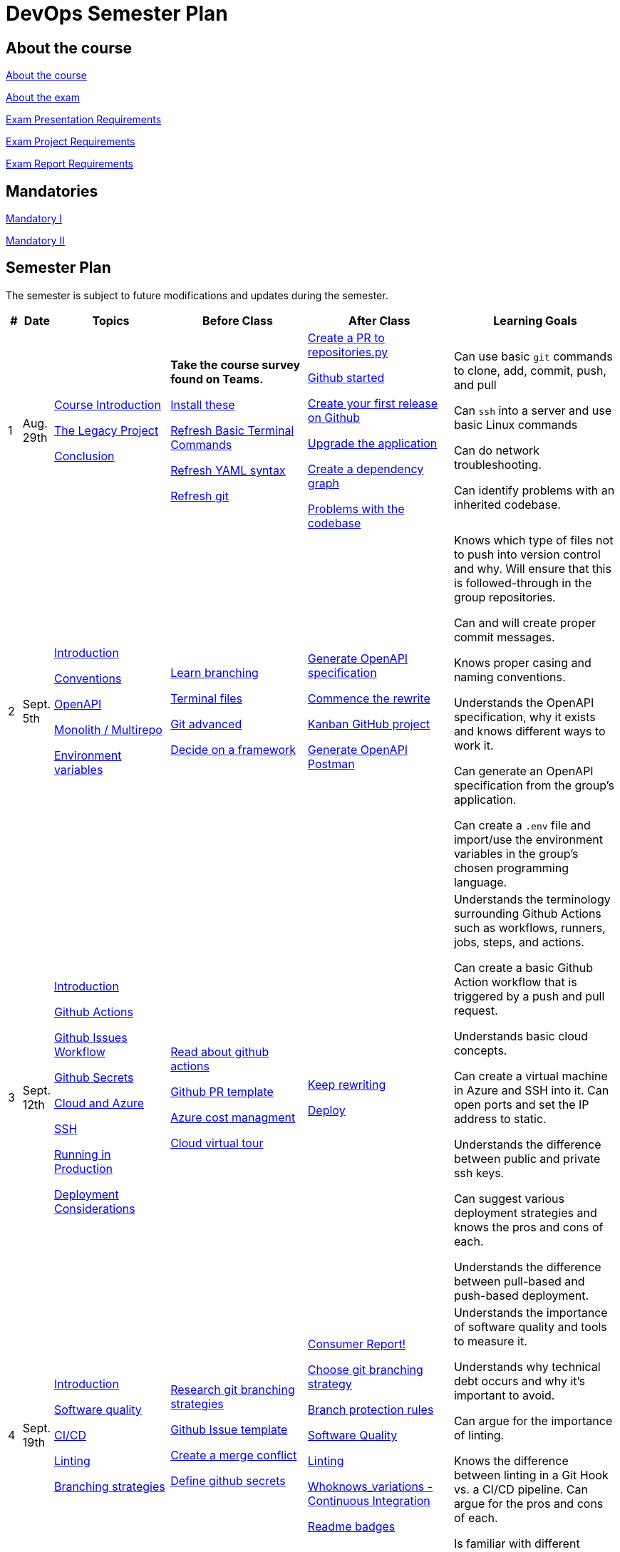 = DevOps Semester Plan

== About the course

link:00._Course_Material/00._Meta_Course_Material/about_the_course.md[About the course]

link:00._Course_Material/00._Meta_Course_Material/about_the_exam.md[About the exam]

link:00._Course_Material/00._Meta_Course_Material/exam_presentation_requirements.md[Exam Presentation Requirements]

link:00._Course_Material/00._Meta_Course_Material/exam_project_requirements.md[Exam Project Requirements]

link:00._Course_Material/00._Meta_Course_Material/exam_report_requirements.md[Exam Report Requirements]



== Mandatories

link:00._Course_Material/01._Assignments/00._Mandatories/mandatory_I.md[Mandatory I]

link:00._Course_Material/01._Assignments/00._Mandatories/mandatory_II.md[Mandatory II]

== Semester Plan

The semester is subject to future modifications and updates during the semester.

[width="100%",cols="2%,5%,20%,25%,25%,23%",options="header"]
|===
| # | Date | Topics | Before Class | After Class | Learning Goals

// ------------------------------------------------------------------------------------------------------------------------------------------------

| 1
| Aug. 29th

a| 
link:00._Course_Material/02._Slides/01._Introduction/01._course_introduction.md[Course Introduction]

link:00._Course_Material/02._Slides/01._Introduction/02._the_legacy_project.md[The Legacy Project]

link:00._Course_Material/02._Slides/01._Introduction/03._conclusion.md[Conclusion]


a|
**Take the course survey found on Teams.**

link:00._Course_Material/01._Assignments/01._Introduction/01._Before/install_these.md[Install these]

link:00._Course_Material/01._Assignments/01._Introduction/01._Before/refresh_basic_terminal_commands.md[Refresh Basic Terminal Commands]

link:00._Course_Material/01._Assignments/01._Introduction/01._Before/refresh_yaml_syntax.md[Refresh YAML syntax]

link:00._Course_Material/01._Assignments/01._Introduction/01._Before/refresh_basic_git.md[Refresh git]


a| 
link:00._Course_Material/01._Assignments/01._Introduction/02._After/create_a_pr_to_repositories_py.md[Create a PR to repositories.py]

link:00._Course_Material/01._Assignments/01._Introduction/02._After/github_started.md[Github started]

link:00._Course_Material/01._Assignments/01._Introduction/02._After/git_release.md[Create your first release on Github]

link:00._Course_Material/01._Assignments/01._Introduction/02._After/upgrade_the_application.md[Upgrade the application]

link:00._Course_Material/01._Assignments/01._Introduction/02._After/create_a_dependency_graph.md[Create a dependency graph]

link:00._Course_Material/01._Assignments/01._Introduction/02._After/problems_with_the_codebase.md[Problems with the codebase]

a|
Can use basic `git` commands to clone, add, commit, push, and pull

Can `ssh` into a server and use basic Linux commands

Can do network troubleshooting.

Can identify problems with an inherited codebase.

// ------------------------------------------------------------------------------------------------------------------------------------------------

| 2
| Sept. 5th
a|
link:00._Course_Material/02._Slides/02._Conventions_OpenAPI_DotEnv/01._introduction.md[Introduction]

link:00._Course_Material/02._Slides/02._Conventions_OpenAPI_DotEnv/02._conventions.md[Conventions]

link:00._Course_Material/02._Slides/02._Conventions_OpenAPI_DotEnv/03._openapi.md[OpenAPI]

link:00._Course_Material/02._Slides/02._Conventions_OpenAPI_DotEnv/04._monolith_multirepo.md[Monolith / Multirepo]

link:00._Course_Material/02._Slides/02._Conventions_OpenAPI_DotEnv/05._environment_variables.md[Environment variables]

a|
link:./00._Course_Material/01._Assignments/02._Conventions_OpenAPI_DotEnv/01._Before/learn_branching.md[Learn branching]

link:./00._Course_Material/01._Assignments/02._Conventions_OpenAPI_DotEnv/01._Before/terminal_files.md[Terminal files]

link:./00._Course_Material/01._Assignments/02._Conventions_OpenAPI_DotEnv/01._Before/git_advanced.md[Git advanced]

link:./00._Course_Material/01._Assignments/02._Conventions_OpenAPI_DotEnv/01._Before/decide_on_a_framework.md[Decide on a framework]

a|
link:./00._Course_Material/01._Assignments/02._Conventions_OpenAPI_DotEnv/02._After/generate_openapi_specification.md[Generate OpenAPI specification]

link:./00._Course_Material/01._Assignments/02._Conventions_OpenAPI_DotEnv/02._After/commence_the_rewrite.md[Commence the rewrite]

link:./00._Course_Material/01._Assignments/02._Conventions_OpenAPI_DotEnv/02._After/kanban_github_project.md[Kanban GitHub project]

link:./00._Course_Material/01._Assignments/02._Conventions_OpenAPI_DotEnv/02._After/generate_openapi_spec_in_postman.md[Generate OpenAPI Postman]

a|
Knows which type of files not to push into version control and why. Will ensure that this is followed-through in the group repositories. 

Can and will create proper commit messages. 

Knows proper casing and naming conventions. 

Understands the OpenAPI specification, why it exists and knows different ways to work it.

Can generate an OpenAPI specification from the group's application.

Can create a `.env` file and import/use the environment variables in the group's chosen programming language.


// ------------------------------------------------------------------------------------------------------------------------------------------------


| 3
| Sept. 12th
a|
link:00._Course_Material/02._Slides/03._Github_Actions_Cloud_Azure_Deploy/01._introduction.md[Introduction]

link:00._Course_Material/02._Slides/03._Github_Actions_Cloud_Azure_Deploy/02._github_actions.md[Github Actions]

link:00._Course_Material/02._Slides/03._Github_Actions_Cloud_Azure_Deploy/03._github_issues_workflow.md[Github Issues Workflow]

link:00._Course_Material/02._Slides/03._Github_Actions_Cloud_Azure_Deploy/04._github_secrets.md[Github Secrets]

link:00._Course_Material/02._Slides/03._Github_Actions_Cloud_Azure_Deploy/05._cloud_and_azure.md[Cloud and Azure]

link:00._Course_Material/02._Slides/03._Github_Actions_Cloud_Azure_Deploy/06._ssh.md[SSH]

link:00._Course_Material/02._Slides/03._Github_Actions_Cloud_Azure_Deploy/07._running_in_production.md[Running in Production]

link:00._Course_Material/02._Slides/03._Github_Actions_Cloud_Azure_Deploy/08._deployment_considerations.md[Deployment Considerations]


a|
link:00._Course_Material/01._Assignments/03._Github_Actions_Cloud_Azure_Deploy/01._Before/read_about_github_actions.md[Read about github actions]

link:00._Course_Material/01._Assignments/03._Github_Actions_Cloud_Azure_Deploy/01._Before/github_pr_template.md[Github PR template]

link:00._Course_Material/01._Assignments/03._Github_Actions_Cloud_Azure_Deploy/01._Before/azure_cost_managment.md[Azure cost managment]

link:00._Course_Material/01._Assignments/03._Github_Actions_Cloud_Azure_Deploy/01._Before/cloud_virtual_tour.md[Cloud virtual tour]

a|
link:00._Course_Material/01._Assignments/03._Github_Actions_Cloud_Azure_Deploy/02._After/keep_rewriting.md[Keep rewriting]

link:00._Course_Material/01._Assignments/03._Github_Actions_Cloud_Azure_Deploy/02._After/deploy.md[Deploy]

a|
Understands the terminology surrounding Github Actions such as workflows, runners, jobs, steps, and actions.

Can create a basic Github Action workflow that is triggered by a push and pull request. 

Understands basic cloud concepts. 

Can create a virtual machine in Azure and SSH into it. Can open ports and set the IP address to static.

Understands the difference between public and private ssh keys.

Can suggest various deployment strategies and knows the pros and cons of each.

Understands the difference between pull-based and push-based deployment.


// ------------------------------------------------------------------------------------------------------------------------------------------------


| 4
| Sept. 19th
a|
link:00._Course_Material/02._Slides/04._Sofware_Quality_Linting_CI/01._introduction.md[Introduction]

link:00._Course_Material/02._Slides/04._Sofware_Quality_Linting_CI/02._software_quality.md[Software quality]

link:00._Course_Material/02._Slides/04._Sofware_Quality_Linting_CI/03._ci_cd.md[CI/CD]

link:00._Course_Material/02._Slides/04._Sofware_Quality_Linting_CI/04._linting.md[Linting]

link:00._Course_Material/02._Slides/04._Sofware_Quality_Linting_CI/05._branching_strategies.md[Branching strategies]

a|
link:00._Course_Material/01._Assignments/04._Sofware_Quality_Linting_CI/01._Before/research_git_branching_strategies.md[Research git branching strategies]

link:00._Course_Material/01._Assignments/04._Sofware_Quality_Linting_CI/01._Before/github_issue_template.md[Github Issue template]

link:00._Course_Material/01._Assignments/04._Sofware_Quality_Linting_CI/01._Before/create_a_merge_conflict.md[Create a merge conflict]

link:00._Course_Material/01._Assignments/04._Sofware_Quality_Linting_CI/01._Before/define_github_secrets.md[Define github secrets]


a|
link:00._Course_Material/01._Assignments/04._Sofware_Quality_Linting_CI/02._After/consumer_report.md[Consumer Report!]

link:00._Course_Material/01._Assignments/04._Sofware_Quality_Linting_CI/02._After/choose_a_git_branching_strategy.md[Choose git branching strategy]

link:./00._Course_Material/01._Assignments/04._Sofware_Quality_Linting_CI/02._After/branch_protection_rules.md[Branch protection rules]

link:00._Course_Material/01._Assignments/04._Sofware_Quality_Linting_CI/02._After/software_quality.md[Software Quality]

link:00._Course_Material/01._Assignments/04._Sofware_Quality_Linting_CI/02._After/linting.md[Linting]

link:00._Course_Material/01._Assignments/04._Sofware_Quality_Linting_CI/02._After/whoknows_variations_continuous_integration.md[Whoknows_variations - Continuous Integration]

link:00._Course_Material/01._Assignments/04._Sofware_Quality_Linting_CI/02._After/readme_badges.md[Readme badges]

a|
Understands the importance of software quality and tools to measure it. 

Understands why technical debt occurs and why it's important to avoid. 

Can argue for the importance of linting. 

Knows the difference between linting in a Git Hook vs. a CI/CD pipeline. Can argue for the pros and cons of each. 

Is familiar with different branching strategies.


// ------------------------------------------------------------------------------------------------------------------------------------------------


| 5
| Sept. 26th
a|
link:00._Course_Material/02._Slides/05._Docker_The_Simulation/01._introduction.md[Introduction]

link:00._Course_Material/02._Slides/05._Docker_The_Simulation/02._build_tools.md[Build tools]

link:00._Course_Material/02._Slides/05._Docker_The_Simulation/03._packaging.md[Packaging]

link:00._Course_Material/02._Slides/05._Docker_The_Simulation/04._virtualization_containerization.md[Virtualization / Containerization]

link:00._Course_Material/02._Slides/05._Docker_The_Simulation/05._docker.md[Docker]

link:00._Course_Material/02._Slides/05._Docker_The_Simulation/06._dockerfile.md[Dockerfile]

link:00._Course_Material/02._Slides/05._Docker_The_Simulation/assets_build_tools/python_build_tools.md[Python build tools]
a|
link:00._Course_Material/01._Assignments/05._Docker_The_Simulation/01._Before/refresh_docker_knowledge.md[Refresh Docker knowledge]

link:00._Course_Material/01._Assignments/05._Docker_The_Simulation/01._Before/the_simulation.md[The Simulation]
a|
link:00._Course_Material/01._Assignments/05._Docker_The_Simulation/02._After/setup_postman_monitoring.md[Setup Postman Monitoring]

link:00._Course_Material/01._Assignments/05._Docker_The_Simulation/02._After/docker_from_scratch.md[Docker from scratch]
a|
Understands different levels of build tools from OS to language-specific ones.

Understands the difference between packaging and virtualization/containerization.

Understands how Docker differs from its predecessors and modern alternatives.

Can understand simple Dockerfiles for different languages.

// ------------------------------------------------------------------------------------------------------------------------------------------------

| 6
| Oct. 3rd
a|
link:00._Course_Material/02._Slides/06._Docker-compose_Continuous_Delivery_DevOps/01._introduction.md[Introduction]

link:00._Course_Material/02._Slides/06._Docker-compose_Continuous_Delivery_DevOps/02._docker-compose.md[Docker-compose]

link:00._Course_Material/02._Slides/06._Docker-compose_Continuous_Delivery_DevOps/03._hot_reload_in_docker.md[Hot reload in docker]

link:00._Course_Material/02._Slides/06._Docker-compose_Continuous_Delivery_DevOps/04._debug_docker-compose.md[Debug docker-compose]

link:00._Course_Material/02._Slides/06._Docker-compose_Continuous_Delivery_DevOps/05._agile.md[Agile]

link:00._Course_Material/02._Slides/06._Docker-compose_Continuous_Delivery_DevOps/06._devops.md[DevOps]

link:00._Course_Material/02._Slides/06._Docker-compose_Continuous_Delivery_DevOps/07._continuous_delivery.md[Continuous Delivery]
a|
link:00._Course_Material/01._Assignments/06._Docker-compose_Continuous_Delivery_DevOps/01._Before/100+_docker_concepts_you_need_to_know.md[100+ docker concepts you need to know]

link:00._Course_Material/01._Assignments/06._Docker-compose_Continuous_Delivery_DevOps/01._Before/generate_cr_pat.md[Generate CR_PAT]

link:00._Course_Material/01._Assignments/06._Docker-compose_Continuous_Delivery_DevOps/01._Before/read_devops_literature_I.md[Read DevOps Literature I]

link:00._Course_Material/01._Assignments/06._Docker-compose_Continuous_Delivery_DevOps/01._Before/refresh_docker-compose.md[Refresh docker-compose]
a|
link:00._Course_Material/01._Assignments/06._Docker-compose_Continuous_Delivery_DevOps/02._After/whoknows_variations_continuous_delivery.md[whoknows_variations Continuous Delivery]

link:00._Course_Material/01._Assignments/06._Docker-compose_Continuous_Delivery_DevOps/02._After/workflow_strategies.md[Workflow strategies]
a|
Can argue for the benefit of using Docker-compose over Dockerfiles.

Understands various basic docker-compose.yml files.

Can argue for the pros and cons of hot reload in Docker.

Understands Continuous Delivery as we define it in this course and has a general idea of how it works.

Can explain what agile is, why it was created. 

Understands the history of DevOps and different ways to understand it. 

// ------------------------------------------------------------------------------------------------------------------------------------------------


| 7
| Oct. 10th
a|
Guest Lecture by Sofus from link:https://www.eficode.com/[Eficode]​
a|
link:00._Course_Material/01._Assignments/07._Guest_Lecture/01._Before/read_devops_literature_II.md[Read DevOps Literature II]

link:00._Course_Material/01._Assignments/07._Guest_Lecture/01._Before/detecting_agile_bs.md[Detecting Agile BS]
a|
link:00._Course_Material/01._Assignments/07._Guest_Lecture/02._After/create_an_issue_template.md[Create an Issue Template]

link:00._Course_Material/01._Assignments/07._Guest_Lecture/02._After/how_are_you_devops.md[How are you DevOps?]
a|
Knows the historical angel of DevOps and how it has evolved.

Understands the problems that DevOps aims to solve in modern organizations.

Understands the concept of psychological safety and why it matters. 

Understands how crucial it is for business competitiveness to bring down pipeline execution time. Can implement simultanously running pipelines to cut time whenever it is possible.

// ------------------------------------------------------------------------------------------------------------------------------------------------

| 
| Oct. 17th
a|
**Holiday**
a|
a|
a|

// ------------------------------------------------------------------------------------------------------------------------------------------------


| 8
| Oct. 24th
a|
link:00._Course_Material/02._Slides/08._Continuous_Deployment/01._introduction.md[Introduction]

link:00._Course_Material/02._Slides/08._Continuous_Deployment/02._devops.md[DevOps]

link:00._Course_Material/02._Slides/08._Continuous_Deployment/02._postmortem.md[Postmortem]

link:00._Course_Material/02._Slides/08._Continuous_Deployment/03._continuous_deployment.md[Continuous Deployment]

link:00._Course_Material/02._Slides/08._Continuous_Deployment/04._dev_containers.md[Dev Containers]
a|
link:00._Course_Material/01._Assignments/08._Continuous_Deployment/01._Before/deploy_to_github_pages.md[Deploy to GitHub Pages]

link:00._Course_Material/01._Assignments/08._Continuous_Deployment/01._Before/read_about_gitops.md[Read about GitOps]
a|
link:00._Course_Material/01._Assignments/08._Continuous_Deployment/02._After/fts5.md[FTS5]

link:00._Course_Material/01._Assignments/08._Continuous_Deployment/02._After/postmortem.md[Postmortem]

link:00._Course_Material/01._Assignments/08._Continuous_Deployment/02._After/smoke_testing.md[Smoke Testing]

link:00._Course_Material/01._Assignments/08._Continuous_Deployment/02._After/user_feedback_survey.md[User Feedback Survey!]

link:00._Course_Material/01._Assignments/08._Continuous_Deployment/02._After/hadolint.md[Hadolint]
a|
Has a clear view of different definitions of DevOps.

Understands the concepts of the principles of *Flow*, *Feedback*, and *Continual Learning and Experimentation*.

Can argue for the importance of carrying out a postmortem and knows how to approach conducting one.

Can recall various ways to achieve continuous deployment.

// ------------------------------------------------------------------------------------------------------------------------------------------------


| 9
| Oct. 31st
a|
link:00._Course_Material/02._Slides/09._Testing_Security/01._introduction.md[Introduction]

link:00._Course_Material/02._Slides/09._Testing_Security/02._devsecops.md[DevSecOps]

link:00._Course_Material/02._Slides/09._Testing_Security/03._docker_firewalls.md[Docker / Firewalls]

link:00._Course_Material/02._Slides/09._Testing_Security/04._security_in_github.md[Security in GitHub]

link:00._Course_Material/02._Slides/09._Testing_Security/05._security_in_cloud.md[Security in Cloud]

link:00._Course_Material/02._Slides/09._Testing_Security/06_continuous_testing.md[Continuous Testing]
a|
link:00._Course_Material/01._Assignments/09._Testing_Security/01._Before/6_layers_deep_google_data_center_security.md[6 Layers Deep Google Data Center Security]

link:00._Course_Material/01._Assignments/09._Testing_Security/01._Before/registering_domain_onecom.md[Registering Domain: one.com]

link:00._Course_Material/01._Assignments/09._Testing_Security/01._Before/security_hardening_github_actions.md[Security Hardening: Github Actions]

link:00._Course_Material/01._Assignments/09._Testing_Security/01._Before/whoknows_variations_security_testing.md[Whoknows Variations: Security Testing]
a|
link:00._Course_Material/01._Assignments/09._Testing_Security/02._After/fail2ban.md[fail2ban]

link:00._Course_Material/01._Assignments/09._Testing_Security/02._After/harden_yourself.md[Harden Yourself]

link:00._Course_Material/01._Assignments/09._Testing_Security/02._After/security_breach.md[Security Breach]

link:00._Course_Material/01._Assignments/09._Testing_Security/02._After/setup_https.md[Setup HTTPS]

link:00._Course_Material/01._Assignments/09._Testing_Security/02._After/implement_tests.md[Implement Tests]
a|
Can explain the DevSecOps mentality and different ways to ensure security in various steps of the DevOps 8.

Can bring up different types of security testing. Can explain SAST vs. DAST. 

Knows how to security scan a Docker image. Knows how to set the least privileges for the user.

Understands the IP tables problem of Docker and can suggest a solution. 

Understands the mentality of continuous testing. Can mention different types of testing and where they fit in the DevOps 8.

Can explain shift-left vs. shift-right testing. Can bring up examples of tests in each category and the benefit that they provide.

// ------------------------------------------------------------------------------------------------------------------------------------------------

| 10
| Nov. 7th
a|
link:00._Course_Material/02._Slides/10._Databases_ORM_Data_scraping_Web_crawling/01._introduction.md[Introduction]

link:00._Course_Material/02._Slides/10._Databases_ORM_Data_scraping_Web_crawling/02._databases_orm.md[Databases ORM]

link:00._Course_Material/02._Slides/10._Databases_ORM_Data_scraping_Web_crawling/03._migrations.md[Migrations]

link:00._Course_Material/02._Slides/10._Databases_ORM_Data_scraping_Web_crawling/04._web_scraping_web_crawling.md[Web scraping / Web crawling]

link:00._Course_Material/02._Slides/10._Databases_ORM_Data_scraping_Web_crawling/05._cheerio.md[Cheerio]

link:00._Course_Material/02._Slides/10._Databases_ORM_Data_scraping_Web_crawling/06._beautifulsoup4.md[Beautifulsoup4]

link:00._Course_Material/02._Slides/10._Databases_ORM_Data_scraping_Web_crawling/07._scrapy.md[Scrapy]

link:00._Course_Material/02._Slides/10._Databases_ORM_Data_scraping_Web_crawling/08._web_crawling_architectural_decisions.md[Web Crawling - Architectural Decisions]

link:00._Course_Material/02._Slides/10._Databases_ORM_Data_scraping_Web_crawling/09._serverless_functions.md[[Optional\] Serverless Functions]

a|
link:00._Course_Material/01._Assignments/10._Databases_ORM_Data_scraping_Web_crawling/01._Before/whoknows_variations_database.md[Whoknows Variations - Database]

a|
link:00._Course_Material/01._Assignments/10._Databases_ORM_Data_scraping_Web_crawling/02._After/indexing.md[Indexing]

link:00._Course_Material/01._Assignments/10._Databases_ORM_Data_scraping_Web_crawling/02._After/upgrade_the_database.md[Upgrade the database]

link:00._Course_Material/01._Assignments/10._Databases_ORM_Data_scraping_Web_crawling/02._After/let_them_search.md[Let them search]
a|
Understand choosing a database setup based on the application's needs. Knows when not to use an ORM.

Can argue why MySQL is a problematic choice for a database and can list additional features that other databases offer.

Can give examples to illustrate the difference between migrations and seeding and recall how we did it in Knex.js.

Knows about the difference between web scraping and web crawling. Has an overall idea of different ways to implement it with different tools / libraries / frameworks.

Follows good web scraping / web crawling practices such as legality and politeness. 




// ------------------------------------------------------------------------------------------------------------------------------------------------


| 11
| Nov. 14th
a|
link:00._Course_Material/02._Slides/11._Searching_Logging_Monitoring/01._introduction.md[Introduction]

link:00._Course_Material/02._Slides/11._Searching_Logging_Monitoring/02._searching.md[Searching]

link:00._Course_Material/02._Slides/11._Searching_Logging_Monitoring/03._hands-on_elasticsearch.md[Hands-on ElasticSearch]

link:00._Course_Material/02._Slides/11._Searching_Logging_Monitoring/04._logging.md[Logging]

link:00._Course_Material/02._Slides/11._Searching_Logging_Monitoring/05._monitoring.md[Monitoring]
a|
link:00._Course_Material/01._Assignments/11._Searching_Logging_Monitoring/01._Before/kpi.md[KPI]

link:00._Course_Material/01._Assignments/11._Searching_Logging_Monitoring/01._Before/server_telemtry.md[Server Telemtry]

link:00._Course_Material/01._Assignments/11._Searching_Logging_Monitoring/01._Before/whoknows_variations_monitoring.md[Whoknows variations - Monitoring]
a|
link:00._Course_Material/01._Assignments/11._Searching_Logging_Monitoring/02._After/monitoring.md[Monitoring]

link:00._Course_Material/01._Assignments/11._Searching_Logging_Monitoring/02._After/monitoring_PR.md[Monitoring PR]

link:00._Course_Material/01._Assignments/11._Searching_Logging_Monitoring/02._After/monitoring_realization.md[Monitoring realization]

link:00._Course_Material/01._Assignments/11._Searching_Logging_Monitoring/02._After/try_elk_logging.md[Try ELK logging]
a|
Knows how search indexing differs from linear search. Can bring up different things to consider when constructing a ranking algorithm. 

Understands the difference between logging and monitoring. Can argue for the importance of both and give exact use cases for why one would do it.

Can argue the importance of logging and monitoring in a DevOps setup and give examples in relation to the DevOps 8.

Can implement logging in a programming language. 

Is familiar with a monitoring setup. Knows the difference between push and pull-based monitoring. 

Can argue why a monitoring setup should not run on the same server as the application.



// ------------------------------------------------------------------------------------------------------------------------------------------------


| 12
| Nov. 21st
a|
link:00._Course_Material/02._Slides/12._Infrastructure_as_Code/01._introduction.md[Introduction]

link:00._Course_Material/02._Slides/12._Infrastructure_as_Code/02._why_infrastructure_as_code.md[Why Infrastructure as Code]

link:00._Course_Material/02._Slides/12._Infrastructure_as_Code/03._iac_configuration_management_tools.md[IaC / Configuration Management Tools]

link:00._Course_Material/02._Slides/12._Infrastructure_as_Code/04._imperative_vs_declarative.md[Imperative vs Declarative]

link:00._Course_Material/02._Slides/12._Infrastructure_as_Code/05._terraform_get_started.md[Terraform - Get Started]

link:00._Course_Material/02._Slides/12._Infrastructure_as_Code/06._terraform_hands-on.md[Terraform - Hands-on]

link:00._Course_Material/02._Slides/12._Infrastructure_as_Code/07._terraform_limitations_problems.md[Terraform: Limitations / Problems]

a|
link:00._Course_Material/01._Assignments/12._Infrastructure_as_Code/01._Before/improve_accessibility.md[Improve Accessibility]

a|
link:00._Course_Material/01._Assignments/12._Infrastructure_as_Code/02._After/kea_learn_terraform.md[KEA Learn Terraform]

link:00._Course_Material/01._Assignments/12._Infrastructure_as_Code/02._After/your_infrastructure_as_code.md[Your Infrastructure as Code]

link:00._Course_Material/01._Assignments/12._Infrastructure_as_Code/02._After/software_maintenance.md[Software Maintenance]
a|
Understands the problems that Infrastructure as Code solves.

Knows about how we define Infrastructure as Code and knows how they differ from Configuration Management.

Can run basic commands in Terraform to provision infrastructure.

// ------------------------------------------------------------------------------------------------------------------------------------------------

| 13
| Nov. 28th
a|
link:00._Course_Material/02._Slides/13._Deployment_Strategies_Orchestration_Maintenance/01._introduction.md[Introduction]

link:00._Course_Material/02._Slides/13._Deployment_Strategies_Orchestration_Maintenance/02._deploying_infrastructure_configuration_managment.md[Deploying Infrastructure / Configuration Managment]

link:00._Course_Material/02._Slides/13._Deployment_Strategies_Orchestration_Maintenance/03._deployment_strategies.md[Deployment Strategies]

link:00._Course_Material/02._Slides/13._Deployment_Strategies_Orchestration_Maintenance/04._orchestration.md[Orchestration]

link:00._Course_Material/02._Slides/13._Deployment_Strategies_Orchestration_Maintenance/05._kubernetes.md[Kubernetes]

link:00._Course_Material/02._Slides/13._Deployment_Strategies_Orchestration_Maintenance/06._kubernetes_hands-on.md[Kubernetes - Hands-on]

link:00._Course_Material/02._Slides/13._Deployment_Strategies_Orchestration_Maintenance/07._resilience.md[Resilience]

link:00._Course_Material/02._Slides/13._Deployment_Strategies_Orchestration_Maintenance/08._maintenance.md[Maintenance]

link:00._Course_Material/02._Slides/13._Deployment_Strategies_Orchestration_Maintenance/09._course_conclusion.md[Course Conclusion]

link:https://intellioptima.com[IntelliOptima]
a|
link:00._Course_Material/01._Assignments/13._Deployment_Strategies_Orchestration_Maintenance/01._Before/create_a_dot_github_repository_for_your_organisation.md[Create .github for your Organisation]

link:00._Course_Material/01._Assignments/13._Deployment_Strategies_Orchestration_Maintenance/01._Before/docker_swarm_tutorial.md[Docker Swarm Tutorial]

a|
link:00._Course_Material/01._Assignments/13._Deployment_Strategies_Orchestration_Maintenance/02._After/service_level_agreement.md[Service Level Agreement]

link:00._Course_Material/01._Assignments/13._Deployment_Strategies_Orchestration_Maintenance/02._After/take_down_your_system.md[Take Down Your System]

**The simulation is taken down**
a|
Know different deployment strategies and how they work.

Understand the concept of orchestration and can argue for the importance of it.

Knows the very basic concepts of Kubernetes. 

Understands the importance of resilience in systems and the idea of applying chaos engineering to improve it.


// ------------------------------------------------------------------------------------------------------------------------------------------------

| 14
| Dec. 5th
a|
Write the report. 
a|
No lecture.
a|
No lecture.
a|

// ------------------------------------------------------------------------------------------------------------------------------------------------


| 15
| Dec. 12th
a|
Finish the report. 

Prepare the exam presentation.
a|
No lecture.
a|
No lecture.
a|


|===
